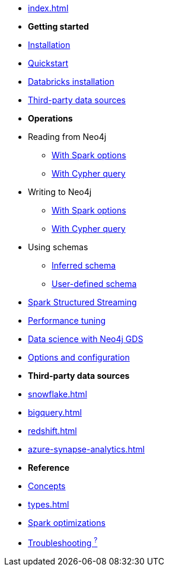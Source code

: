* xref:index.adoc[]

* *Getting started*

* xref:installation.adoc[Installation]
* xref:quickstart.adoc[Quickstart]
* xref:databricks.adoc[Databricks installation]
* xref:dwh.adoc[Third-party data sources]

* *Operations*
* Reading from Neo4j
** xref:reading.adoc[With Spark options]
** xref:reading-cypher.adoc[With Cypher query]
* Writing to Neo4j
** xref:writing.adoc[With Spark options]
** xref:writing-cypher.adoc[With Cypher query]
* Using schemas
** xref:schema.adoc[Inferred schema]
** xref:schema-user.adoc[User-defined schema]
* xref:streaming.adoc[Spark Structured Streaming]
* xref:performance.adoc[Performance tuning]
* xref:gds.adoc[Data science with Neo4j GDS]
* xref:configuration.adoc[Options and configuration]

* *Third-party data sources*
* xref:snowflake.adoc[]
* xref:bigquery.adoc[]
* xref:redshift.adoc[]
* xref:azure-synapse-analytics.adoc[]

* *Reference*
* xref:architecture.adoc[Concepts]
* xref:types.adoc[]
* xref:considerations.adoc[Spark optimizations]
* xref:faq.adoc[Troubleshooting ^?^]
